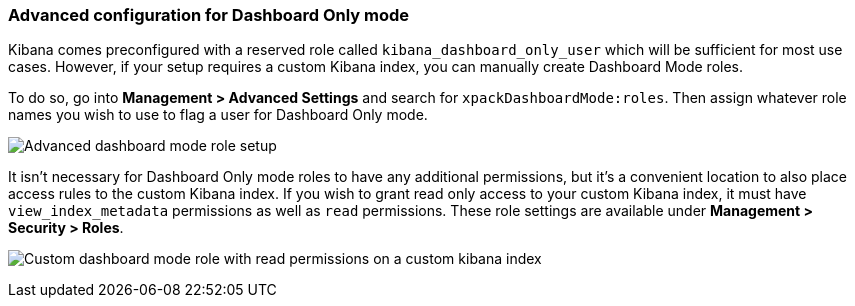 [role="xpack"]
[[advanced-dashboard-mode-configuration]]
=== Advanced configuration for Dashboard Only mode

Kibana comes preconfigured with a reserved role called `kibana_dashboard_only_user` which will be sufficient
for most use cases.  However, if your setup requires a custom Kibana index, you can manually create
Dashboard Mode roles.

To do so, go into *Management > Advanced Settings* and search for `xpackDashboardMode:roles`. Then assign whatever
role names you wish to use to flag a user for Dashboard Only mode.

image:management/dashboard_only_mode/images/advanced_dashboard_mode_role_setup.png["Advanced dashboard mode role setup"]

It isn't necessary for Dashboard Only mode roles to have any additional permissions, but it's a convenient location
to also place access rules to the custom Kibana index. If you wish to grant read only access to your custom Kibana
index, it must have `view_index_metadata` permissions as well as `read` permissions.  These role settings are available
under *Management > Security > Roles*.

image:management/dashboard_only_mode/images/custom_dashboard_mode_role.png["Custom dashboard mode role with read permissions on a custom kibana index"]
